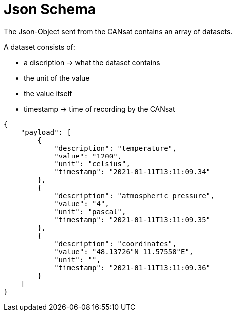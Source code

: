 # Json Schema

The Json-Object sent from the CANsat contains an array of datasets.

A dataset consists of:

* a discription -> what the dataset contains
* the unit of the value
* the value itself
* timestamp -> time of recording by the CANsat

```json
{
    "payload": [
        {
            "description": "temperature",
            "value": "1200",
            "unit": "celsius",
            "timestamp": "2021-01-11T13:11:09.34"
        },
        {
            "description": "atmospheric_pressure",
            "value": "4",
            "unit": "pascal",
            "timestamp": "2021-01-11T13:11:09.35"
        },
        {
            "description": "coordinates",
            "value": "48.13726°N 11.57558°E",
            "unit": "",
            "timestamp": "2021-01-11T13:11:09.36"
        }
    ]
}
```